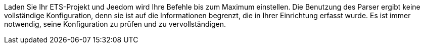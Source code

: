 Laden Sie Ihr ETS-Projekt und Jeedom wird Ihre Befehle bis zum Maximum einstellen.
Die Benutzung des Parser ergibt keine vollständige Konfiguration, denn sie ist auf die Informationen begrenzt, die in Ihrer Einrichtung erfasst wurde.
Es ist immer notwendig, seine Konfiguration zu prüfen und zu vervollständigen.